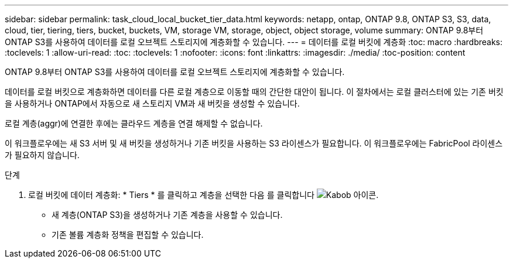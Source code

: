 ---
sidebar: sidebar 
permalink: task_cloud_local_bucket_tier_data.html 
keywords: netapp, ontap, ONTAP 9.8, ONTAP S3, S3, data, cloud, tier, tiering, tiers, bucket, buckets, VM, storage VM, storage, object, object storage, volume 
summary: ONTAP 9.8부터 ONTAP S3를 사용하여 데이터를 로컬 오브젝트 스토리지에 계층화할 수 있습니다. 
---
= 데이터를 로컬 버킷에 계층화
:toc: macro
:hardbreaks:
:toclevels: 1
:allow-uri-read: 
:toc: 
:toclevels: 1
:nofooter: 
:icons: font
:linkattrs: 
:imagesdir: ./media/
:toc-position: content


[role="lead"]
ONTAP 9.8부터 ONTAP S3를 사용하여 데이터를 로컬 오브젝트 스토리지에 계층화할 수 있습니다.

데이터를 로컬 버킷으로 계층화하면 데이터를 다른 로컬 계층으로 이동할 때의 간단한 대안이 됩니다. 이 절차에서는 로컬 클러스터에 있는 기존 버킷을 사용하거나 ONTAP에서 자동으로 새 스토리지 VM과 새 버킷을 생성할 수 있습니다.

로컬 계층(aggr)에 연결한 후에는 클라우드 계층을 연결 해제할 수 없습니다.

이 워크플로우에는 새 S3 서버 및 새 버킷을 생성하거나 기존 버킷을 사용하는 S3 라이센스가 필요합니다. 이 워크플로우에는 FabricPool 라이센스가 필요하지 않습니다.

.단계
. 로컬 버킷에 데이터 계층화: * Tiers * 를 클릭하고 계층을 선택한 다음 를 클릭합니다 image:icon_kabob.gif["Kabob 아이콘"].
+
** 새 계층(ONTAP S3)을 생성하거나 기존 계층을 사용할 수 있습니다.
** 기존 볼륨 계층화 정책을 편집할 수 있습니다.



